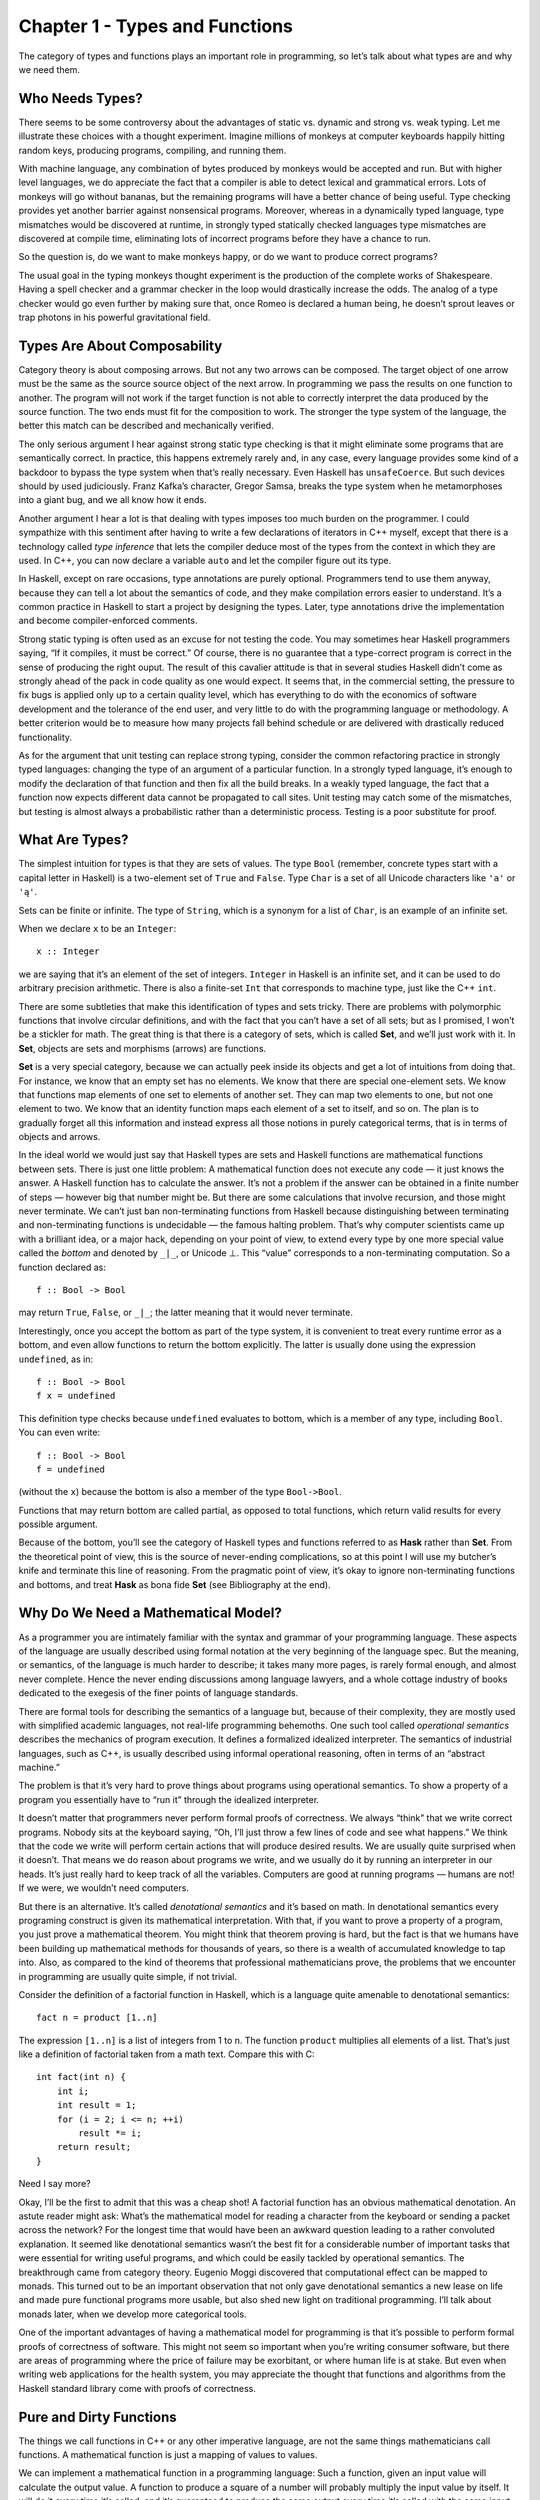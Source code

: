 ===============================
Chapter 1 - Types and Functions
===============================

The category of types and functions plays an important role in
programming, so let’s talk about what types are and why we need them.

Who Needs Types?
================

There seems to be some controversy about the advantages of static vs.
dynamic and strong vs. weak typing. Let me illustrate these choices with
a thought experiment. Imagine millions of monkeys at computer keyboards
happily hitting random keys, producing programs, compiling, and running
them.

|IMG_1329|

With machine language, any combination of bytes produced by monkeys
would be accepted and run. But with higher level languages, we do
appreciate the fact that a compiler is able to detect lexical and
grammatical errors. Lots of monkeys will go without bananas, but the
remaining programs will have a better chance of being useful. Type
checking provides yet another barrier against nonsensical programs.
Moreover, whereas in a dynamically typed language, type mismatches would
be discovered at runtime, in strongly typed statically checked languages
type mismatches are discovered at compile time, eliminating lots of
incorrect programs before they have a chance to run.

So the question is, do we want to make monkeys happy, or do we want to
produce correct programs?

The usual goal in the typing monkeys thought experiment is the
production of the complete works of Shakespeare. Having a spell checker
and a grammar checker in the loop would drastically increase the odds.
The analog of a type checker would go even further by making sure that,
once Romeo is declared a human being, he doesn’t sprout leaves or trap
photons in his powerful gravitational field.

Types Are About Composability
=============================

Category theory is about composing arrows. But not any two arrows can be
composed. The target object of one arrow must be the same as the source
source object of the next arrow. In programming we pass the results on
one function to another. The program will not work if the target
function is not able to correctly interpret the data produced by the
source function. The two ends must fit for the composition to work. The
stronger the type system of the language, the better this match can be
described and mechanically verified.

The only serious argument I hear against strong static type checking is
that it might eliminate some programs that are semantically correct. In
practice, this happens extremely rarely and, in any case, every language
provides some kind of a backdoor to bypass the type system when that’s
really necessary. Even Haskell has ``unsafeCoerce``. But such devices
should by used judiciously. Franz Kafka’s character, Gregor Samsa,
breaks the type system when he metamorphoses into a giant bug, and we
all know how it ends.

Another argument I hear a lot is that dealing with types imposes too
much burden on the programmer. I could sympathize with this sentiment
after having to write a few declarations of iterators in C++ myself,
except that there is a technology called *type inference* that lets the
compiler deduce most of the types from the context in which they are
used. In C++, you can now declare a variable ``auto`` and let the
compiler figure out its type.

In Haskell, except on rare occasions, type annotations are purely
optional. Programmers tend to use them anyway, because they can tell a
lot about the semantics of code, and they make compilation errors easier
to understand. It’s a common practice in Haskell to start a project by
designing the types. Later, type annotations drive the implementation
and become compiler-enforced comments.

Strong static typing is often used as an excuse for not testing the
code. You may sometimes hear Haskell programmers saying, “If it
compiles, it must be correct.” Of course, there is no guarantee that a
type-correct program is correct in the sense of producing the right
ouput. The result of this cavalier attitude is that in several studies
Haskell didn’t come as strongly ahead of the pack in code quality as one
would expect. It seems that, in the commercial setting, the pressure to
fix bugs is applied only up to a certain quality level, which has
everything to do with the economics of software development and the
tolerance of the end user, and very little to do with the programming
language or methodology. A better criterion would be to measure how many
projects fall behind schedule or are delivered with drastically reduced
functionality.

As for the argument that unit testing can replace strong typing,
consider the common refactoring practice in strongly typed languages:
changing the type of an argument of a particular function. In a strongly
typed language, it’s enough to modify the declaration of that function
and then fix all the build breaks. In a weakly typed language, the fact
that a function now expects different data cannot be propagated to call
sites. Unit testing may catch some of the mismatches, but testing is
almost always a probabilistic rather than a deterministic process.
Testing is a poor substitute for proof.

What Are Types?
===============

The simplest intuition for types is that they are sets of values. The
type ``Bool`` (remember, concrete types start with a capital letter in
Haskell) is a two-element set of ``True`` and ``False``. Type ``Char``
is a set of all Unicode characters like ``'a'`` or ``'ą'``.

Sets can be finite or infinite. The type of ``String``, which is a
synonym for a list of ``Char``, is an example of an infinite set.

When we declare ``x`` to be an ``Integer``:

::

    x :: Integer

we are saying that it’s an element of the set of integers. ``Integer``
in Haskell is an infinite set, and it can be used to do arbitrary
precision arithmetic. There is also a finite-set ``Int`` that
corresponds to machine type, just like the C++ ``int``.

There are some subtleties that make this identification of types and
sets tricky. There are problems with polymorphic functions that involve
circular definitions, and with the fact that you can’t have a set of all
sets; but as I promised, I won’t be a stickler for math. The great thing
is that there is a category of sets, which is called **Set**, and we’ll
just work with it. In **Set**, objects are sets and morphisms (arrows)
are functions.

**Set** is a very special category, because we can actually peek inside
its objects and get a lot of intuitions from doing that. For instance,
we know that an empty set has no elements. We know that there are
special one-element sets. We know that functions map elements of one set
to elements of another set. They can map two elements to one, but not
one element to two. We know that an identity function maps each element
of a set to itself, and so on. The plan is to gradually forget all this
information and instead express all those notions in purely categorical
terms, that is in terms of objects and arrows.

In the ideal world we would just say that Haskell types are sets and
Haskell functions are mathematical functions between sets. There is just
one little problem: A mathematical function does not execute any code —
it just knows the answer. A Haskell function has to calculate the
answer. It’s not a problem if the answer can be obtained in a finite
number of steps — however big that number might be. But there are some
calculations that involve recursion, and those might never terminate. We
can’t just ban non-terminating functions from Haskell because
distinguishing between terminating and non-terminating functions is
undecidable — the famous halting problem. That’s why computer scientists
came up with a brilliant idea, or a major hack, depending on your point
of view, to extend every type by one more special value called the
*bottom* and denoted by ``_|_``, or Unicode ⊥. This “value” corresponds
to a non-terminating computation. So a function declared as:

::

    f :: Bool -> Bool

may return ``True``, ``False``, or ``_|_``; the latter meaning that it
would never terminate.

Interestingly, once you accept the bottom as part of the type system, it
is convenient to treat every runtime error as a bottom, and even allow
functions to return the bottom explicitly. The latter is usually done
using the expression ``undefined``, as in:

::

    f :: Bool -> Bool
    f x = undefined

This definition type checks because ``undefined`` evaluates to bottom,
which is a member of any type, including ``Bool``. You can even write:

::

    f :: Bool -> Bool
    f = undefined

(without the ``x``) because the bottom is also a member of the type
``Bool->Bool``.

Functions that may return bottom are called partial, as opposed to total
functions, which return valid results for every possible argument.

Because of the bottom, you’ll see the category of Haskell types and
functions referred to as **Hask** rather than **Set**. From the
theoretical point of view, this is the source of never-ending
complications, so at this point I will use my butcher’s knife and
terminate this line of reasoning. From the pragmatic point of view, it’s
okay to ignore non-terminating functions and bottoms, and treat **Hask**
as bona fide **Set** (see Bibliography at the end).

Why Do We Need a Mathematical Model?
====================================

As a programmer you are intimately familiar with the syntax and grammar
of your programming language. These aspects of the language are usually
described using formal notation at the very beginning of the language
spec. But the meaning, or semantics, of the language is much harder to
describe; it takes many more pages, is rarely formal enough, and almost
never complete. Hence the never ending discussions among language
lawyers, and a whole cottage industry of books dedicated to the exegesis
of the finer points of language standards.

There are formal tools for describing the semantics of a language but,
because of their complexity, they are mostly used with simplified
academic languages, not real-life programming behemoths. One such tool
called *operational semantics* describes the mechanics of program
execution. It defines a formalized idealized interpreter. The semantics
of industrial languages, such as C++, is usually described using
informal operational reasoning, often in terms of an “abstract machine.”

The problem is that it’s very hard to prove things about programs using
operational semantics. To show a property of a program you essentially
have to “run it” through the idealized interpreter.

It doesn’t matter that programmers never perform formal proofs of
correctness. We always “think” that we write correct programs. Nobody
sits at the keyboard saying, “Oh, I’ll just throw a few lines of code
and see what happens.” We think that the code we write will perform
certain actions that will produce desired results. We are usually quite
surprised when it doesn’t. That means we do reason about programs we
write, and we usually do it by running an interpreter in our heads. It’s
just really hard to keep track of all the variables. Computers are good
at running programs — humans are not! If we were, we wouldn’t need
computers.

But there is an alternative. It’s called *denotational semantics* and
it’s based on math. In denotational semantics every programing construct
is given its mathematical interpretation. With that, if you want to
prove a property of a program, you just prove a mathematical theorem.
You might think that theorem proving is hard, but the fact is that we
humans have been building up mathematical methods for thousands of
years, so there is a wealth of accumulated knowledge to tap into. Also,
as compared to the kind of theorems that professional mathematicians
prove, the problems that we encounter in programming are usually quite
simple, if not trivial.

Consider the definition of a factorial function in Haskell, which is a
language quite amenable to denotational semantics:

::

    fact n = product [1..n]

The expression ``[1..n]`` is a list of integers from 1 to n. The
function ``product`` multiplies all elements of a list. That’s just like
a definition of factorial taken from a math text. Compare this with C:

::

    int fact(int n) {
        int i;
        int result = 1;
        for (i = 2; i <= n; ++i)
            result *= i;
        return result;
    }

Need I say more?

Okay, I’ll be the first to admit that this was a cheap shot! A factorial
function has an obvious mathematical denotation. An astute reader might
ask: What’s the mathematical model for reading a character from the
keyboard or sending a packet across the network? For the longest time
that would have been an awkward question leading to a rather convoluted
explanation. It seemed like denotational semantics wasn’t the best fit
for a considerable number of important tasks that were essential for
writing useful programs, and which could be easily tackled by
operational semantics. The breakthrough came from category theory.
Eugenio Moggi discovered that computational effect can be mapped to
monads. This turned out to be an important observation that not only
gave denotational semantics a new lease on life and made pure functional
programs more usable, but also shed new light on traditional
programming. I’ll talk about monads later, when we develop more
categorical tools.

One of the important advantages of having a mathematical model for
programming is that it’s possible to perform formal proofs of
correctness of software. This might not seem so important when you’re
writing consumer software, but there are areas of programming where the
price of failure may be exorbitant, or where human life is at stake. But
even when writing web applications for the health system, you may
appreciate the thought that functions and algorithms from the Haskell
standard library come with proofs of correctness.

Pure and Dirty Functions
========================

The things we call functions in C++ or any other imperative language,
are not the same things mathematicians call functions. A mathematical
function is just a mapping of values to values.

We can implement a mathematical function in a programming language: Such
a function, given an input value will calculate the output value. A
function to produce a square of a number will probably multiply the
input value by itself. It will do it every time it’s called, and it’s
guaranteed to produce the same output every time it’s called with the
same input. The square of a number doesn’t change with the phases of the
Moon.

Also, calculating the square of a number should not have a side effect
of dispensing a tasty treat for your dog. A “function” that does that
cannot be easily modelled as a mathematical function.

In programming languages, functions that always produce the same result
given the same input and have no side effects are called *pure
functions*. In a pure functional language like Haskell all functions are
pure. Because of that, it’s easier to give these languages denotational
semantics and model them using category theory. As for other languages,
it’s always possible to restrict yourself to a pure subset, or reason
about side effects separately. Later we’ll see how monads let us model
all kinds of effects using only pure functions. So we really don’t lose
anything by restricting ourselves to mathematical functions.

Examples of Types
=================

Once you realize that types are sets, you can think of some rather
exotic types. For instance, what’s the type corresponding to an empty
set? No, it’s not C++ ``void``, although this type *is* called ``Void``
in Haskell. It’s a type that’s not inhabited by any values. You can
define a function that takes ``Void``, but you can never call it. To
call it, you would have to provide a value of the type ``Void``, and
there just aren’t any. As for what this function can return, there are
no restrictions whatsoever. It can return any type (although it never
will, because it can’t be called). In other words it’s a function that’s
polymorphic in the return type. Haskellers have a name for it:

::

    absurd :: Void -> a

(Remember, ``a`` is a type variable that can stand for any type.) The
name is not coincidental. There is deeper interpretation of types and
functions in terms of logic called the Curry-Howard isomorphism. The
type ``Void`` represents falsity, and the type of the function
``absurd`` corresponds to the statement that from falsity follows
anything, as in the Latin adage “ex falso sequitur quodlibet.”

Next is the type that corresponds to a singleton set. It’s a type that
has only one possible value. This value just “is.” You might not
immediately recognise it as such, but that is the C++ ``void``. Think of
functions from and to this type. A function from ``void`` can always be
called. If it’s a pure function, it will always return the same result.
Here’s an example of such a function:

::

    int f44() { return 44; }

You might think of this function as taking “nothing”, but as we’ve just
seen, a function that takes “nothing” can never be called because there
is no value representing “nothing.” So what does this function take?
Conceptually, it takes a dummy value of which there is only one instance
ever, so we don’t have to mention it explicitly. In Haskell, however,
there is a symbol for this value: an empty pair of parentheses, ``()``.
So, by a funny coincidence (or is it a coincidence?), the call to a
function of void looks the same in C++ and in Haskell. Also, because of
the Haskell’s love of terseness, the same symbol ``()`` is used for the
type, the constructor, and the only value corresponding to a singleton
set. So here’s this function in Haskell:

::

    f44 :: () -> Integer
    f44 () = 44

The first line declares that ``f44`` takes the type ``()``, pronounced
“unit,” into the type ``Integer``. The second line defines ``f44`` by
pattern matching the only constructor for unit, namely ``()``, and
producing the number 44. You call this function by providing the unit
value ``()``:

::

    f44 ()

Notice that every function of unit is equivalent to picking a single
element from the target type (here, picking the ``Integer`` 44). In fact
you could think of ``f44`` as a different representation for the number
44. This is an example of how we can replace explicit mention of
elements of a set by talking about functions (arrows) instead. Functions
from unit to any type A are in one-to-one correspondence with the
elements of that set A.

What about functions with the ``void`` return type, or, in Haskell, with
the unit return type? In C++ such functions are used for side effects,
but we know that these are not real functions in the mathematical sense
of the word. A pure function that returns unit does nothing: it discards
its argument.

Mathematically, a function from a set A to a singleton set maps every
element of A to the single element of that singleton set. For every A
there is exactly one such function. Here’s this function for
``Integer``:

::

    fInt :: Integer -> ()
    fInt x = ()

You give it any integer, and it gives you back a unit. In the spirit of
terseness, Haskell lets you use the wildcard pattern, the underscore,
for an argument that is discarded. This way you don’t have to invent a
name for it. So the above can be rewritten as:

::

    fInt :: Integer -> ()
    fInt _ = ()

Notice that the implementation of this function not only doesn’t depend
on the value passed to it, but it doesn’t even depend on the type of the
argument.

Functions that can be implemented with the same formula for any type are
called parametrically polymorphic. You can implement a whole family of
such functions with one equation using a type parameter instead of a
concrete type. What should we call a polymorphic function from any type
to unit type? Of course we’ll call it ``unit``:

::

    unit :: a -> ()
    unit _ = ()

In C++ you would write this function as:

::

    template<class T>
    void unit(T) {}

Next in the typology of types is a two-element set. In C++ it’s called
``bool`` and in Haskell, predictably, ``Bool``. The difference is that
in C++ ``bool`` is a built-in type, whereas in Haskell it can be defined
as follows:

::

    data Bool = True | False

(The way to read this definition is that ``Bool`` is either ``True`` or
``False``.) In principle, one should also be able to define a Boolean
type in C++ as an enumeration:

::

    enum bool {
        true,
        false
    };

but C++ ``enum`` is secretly an integer. The C++11 “\ ``enum class``\ ”
could have been used instead, but then you would have to qualify its
values with the class name, as in ``bool::true`` and ``bool::false``,
not to mention having to include the appropriate header in every file
that uses it.

Pure functions from ``Bool`` just pick two values from the target type,
one corresponding to ``True`` and another to ``False``.

Functions to ``Bool`` are called *predicates*. For instance, the Haskell
library ``Data.Char`` is full of predicates like ``isAlpha`` or
``isDigit``. In C++ there is a similar library that defines, among
others, ``isalpha`` and ``isdigit``, but these return an ``int`` rather
than a Boolean. The actual predicates are defined in ``std::ctype`` and
have the form ``ctype::is(alpha, c)``, ``ctype::is(digit, c)``, etc.

Challenges
==========

#. Define a higher-order function (or a function object) ``memoize`` in
   your favorite language. This function takes a pure function ``f`` as
   an argument and returns a function that behaves almost exactly like
   ``f``, except that it only calls the original function once for every
   argument, stores the result internally, and subsequently returns this
   stored result every time it’s called with the same argument. You can
   tell the memoized function from the original by watching its
   performance. For instance, try to memoize a function that takes a
   long time to evaluate. You’ll have to wait for the result the first
   time you call it, but on subsequent calls, with the same argument,
   you should get the result immediately.
#. Try to memoize a function from your standard library that you
   normally use to produce random numbers. Does it work?
#. Most random number generators can be initialized with a seed.
   Implement a function that takes a seed, calls the random number
   generator with that seed, and returns the result. Memoize that
   function. Does it work?
#. Which of these C++ functions are pure? Try to memoize them and
   observe what happens when you call them multiple times: memoized and
   not.

   #. The factorial function from the example in the text.
   #. ::

          std::getchar()

   #. ::

          bool f() {
              std::cout << "Hello!" << std::endl;
              return true;
          }

   #. ::

          int f(int x)
          {
              static int y = 0;
              y += x;
              return y;
          }

#. How many different functions are there from ``Bool`` to ``Bool``? Can
   you implement them all?
#. Draw a picture of a category whose only objects are the types
   ``Void``, ``()`` (unit), and ``Bool``; with arrows corresponding to
   all possible functions between these types. Label the arrows with the
   names of the functions.

Bibliography
============

#. Nils Anders Danielsson, John Hughes, Patrik Jansson, Jeremy Gibbons,
   `Fast and Loose Reasoning is Morally
   Correct <http://www.cs.ox.ac.uk/jeremy.gibbons/publications/fast+loose.pdf>`__.
   This paper provides justification for ignoring bottoms in most
   contexts.

.. |IMG_1329| image:: https://bartoszmilewski.files.wordpress.com/2014/10/img_1329.jpg
   :class: aligncenter wp-image-3485 size-medium
   :width: 258px
   :height: 300px
   :target: https://bartoszmilewski.files.wordpress.com/2014/10/img_1329.jpg

